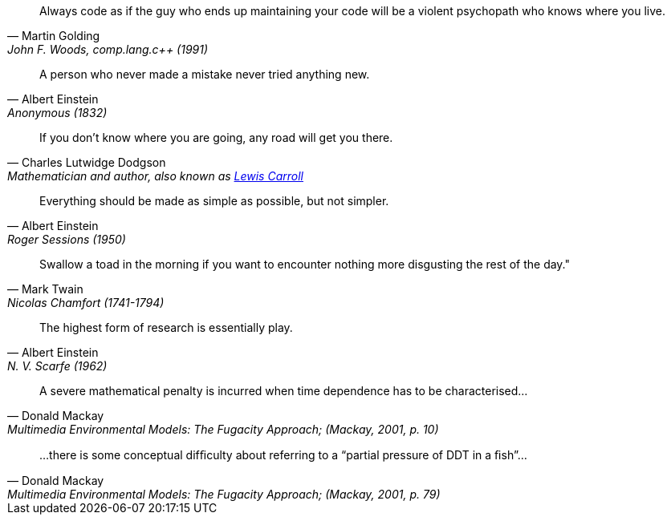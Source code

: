 "Always code as if the guy
who ends up maintaining your code
will be a violent psychopath
who knows where you live."
-- [.line-through]#Martin Golding#, John F. Woods, comp.lang.c++ (1991)

"A person who never made a mistake never tried anything new."
-- [.line-through]#Albert Einstein#, Anonymous (1832)

[quote, Charles Lutwidge Dodgson, 'Mathematician and author, also known as https://en.wikipedia.org/wiki/Lewis_Carroll[Lewis Carroll]']
If you don't know where you are going, any road will get you there.

"Everything should be made as simple as possible,
but not simpler."
-- [.line-through]#Albert Einstein#, Roger Sessions (1950)

"Swallow a toad in the morning if you want to encounter nothing more disgusting the rest of the day.""
-- [.line-through]#Mark Twain#, Nicolas Chamfort (1741-1794)

"The highest form of research is essentially play."
-- [.line-through]#Albert Einstein#, N. V. Scarfe (1962)

"A severe mathematical penalty is incurred when time dependence has to be characterised..."
-- Donald Mackay, Multimedia Environmental Models: The Fugacity Approach; (Mackay, 2001, p. 10)

"...there is some conceptual difﬁculty about referring to a “partial pressure of DDT in a ﬁsh”..."
-- Donald Mackay, Multimedia Environmental Models: The Fugacity Approach; (Mackay, 2001, p. 79)

